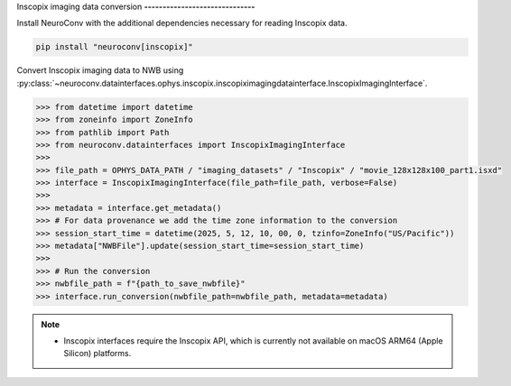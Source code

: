 Inscopix imaging data conversion
**------------------------------**

Install NeuroConv with the additional dependencies necessary for reading Inscopix data.

.. code-block:: bash

   pip install "neuroconv[inscopix]"

Convert Inscopix imaging data to NWB using
:py:class:`~neuroconv.datainterfaces.ophys.inscopix.inscopiximagingdatainterface.InscopixImagingInterface`.

.. code-block:: python

   >>> from datetime import datetime
   >>> from zoneinfo import ZoneInfo
   >>> from pathlib import Path
   >>> from neuroconv.datainterfaces import InscopixImagingInterface
   >>>
   >>> file_path = OPHYS_DATA_PATH / "imaging_datasets" / "Inscopix" / "movie_128x128x100_part1.isxd"
   >>> interface = InscopixImagingInterface(file_path=file_path, verbose=False)
   >>>
   >>> metadata = interface.get_metadata()
   >>> # For data provenance we add the time zone information to the conversion
   >>> session_start_time = datetime(2025, 5, 12, 10, 00, 0, tzinfo=ZoneInfo("US/Pacific"))
   >>> metadata["NWBFile"].update(session_start_time=session_start_time)
   >>>
   >>> # Run the conversion
   >>> nwbfile_path = f"{path_to_save_nwbfile}"
   >>> interface.run_conversion(nwbfile_path=nwbfile_path, metadata=metadata)

.. note::

   - Inscopix interfaces require the Inscopix API, which is currently not available on macOS ARM64 (Apple Silicon) platforms.